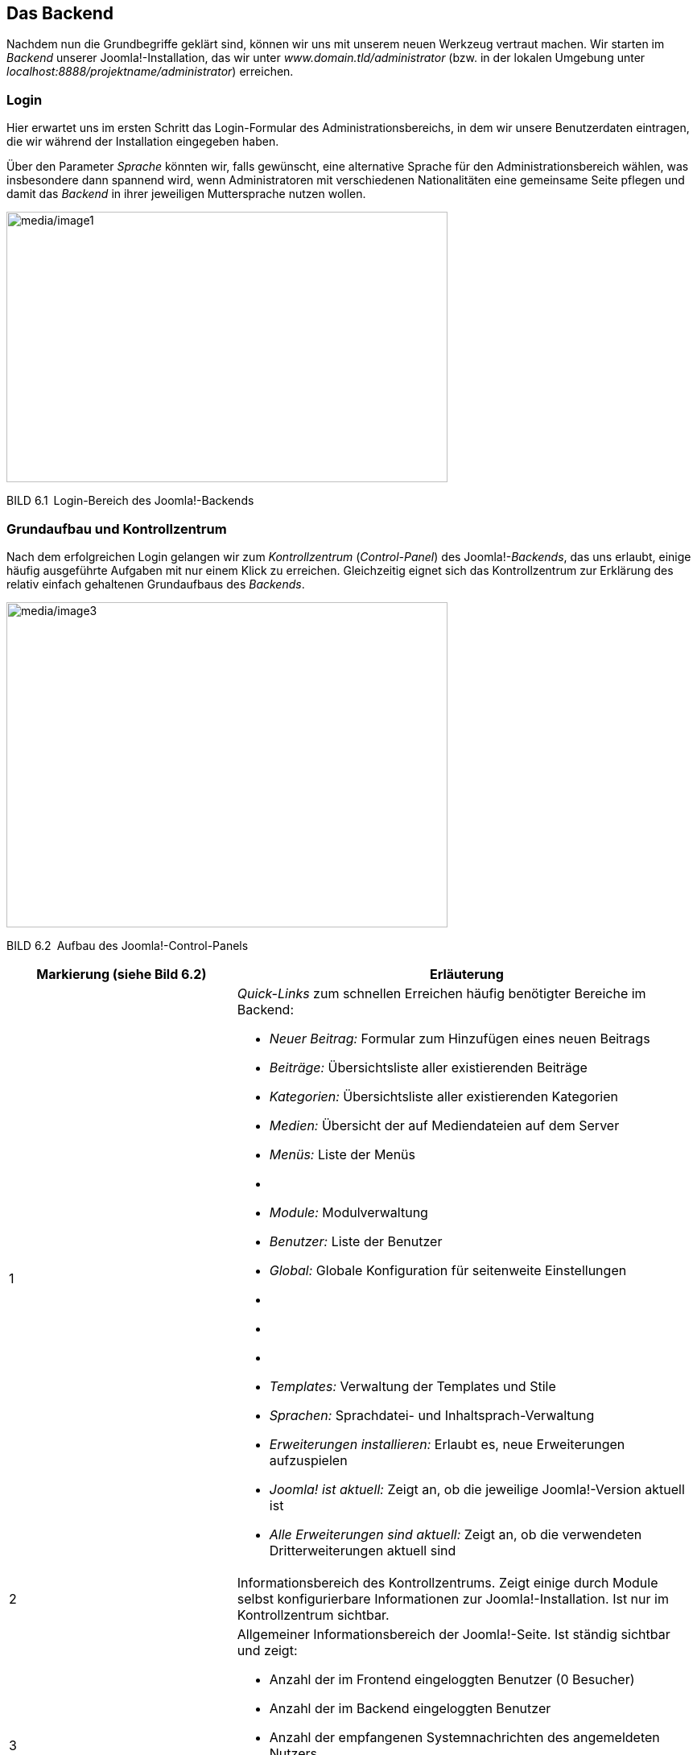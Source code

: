 == Das Backend

Nachdem nun die Grundbegriffe geklärt sind, können wir uns mit unserem
neuen Werkzeug vertraut machen. Wir starten im _Backend_ unserer
Joomla!-Installation, das wir unter _www.domain.tld/administrator_ (bzw.
in der lokalen Umgebung unter
_localhost:8888/projektname/administrator_) erreichen.

=== Login

Hier erwartet uns im ersten Schritt das Login-Formular des
Administrationsbereichs, in dem wir unsere Benutzerdaten eintragen, die
wir während der Installation eingegeben haben.

Über den Parameter _Sprache_ könnten wir, falls gewünscht, eine
alternative Sprache für den Administrationsbereich wählen, was
insbesondere dann spannend wird, wenn Administratoren mit verschiedenen
Nationalitäten eine gemeinsame Seite pflegen und damit das _Backend_ in
ihrer jeweiligen Muttersprache nutzen wollen.

image:media/image1.png[media/image1,width=548,height=336]

BILD 6.1 Login-Bereich des Joomla!-Backends

=== Grundaufbau und Kontrollzentrum

Nach dem erfolgreichen Login gelangen wir zum _Kontrollzentrum_
(_Control-Panel_) des Joomla!-_Backends_, das uns erlaubt, einige häufig
ausgeführte Aufgaben mit nur einem Klick zu erreichen. Gleichzeitig
eignet sich das Kontrollzentrum zur Erklärung des relativ einfach
gehaltenen Grundaufbaus des _Backends_.

image:media/image3.png[media/image3,width=548,height=404]

BILD 6.2 Aufbau des Joomla!-Control-Panels

[width="100%",cols="33%,67%",]
|===
|Markierung (siehe Bild 6.2) |Erläuterung

|1 a|
_Quick-Links_ zum schnellen Erreichen häufig benötigter Bereiche im
Backend:

* _Neuer Beitrag:_ Formular zum Hinzufügen eines neuen ­Beitrags
* _Beiträge:_ Übersichtsliste aller existierenden Beiträge
* _Kategorien:_ Übersichtsliste aller existierenden Kategorien
* _Medien:_ Übersicht der auf Mediendateien auf dem Server
* _Menüs:_ Liste der Menüs
* {blank}
* _Module:_ Modulverwaltung
* _Benutzer:_ Liste der Benutzer
* _Global:_ Globale Konfiguration für seitenweite Einstellungen
* {blank}
* {blank}
* {blank}
* _Templates:_ Verwaltung der Templates und Stile
* _Sprachen:_ Sprachdatei- und Inhaltsprach-Verwaltung
* _Erweiterungen installieren:_ Erlaubt es, neue Erweiterungen
aufzuspielen
* _Joomla! ist aktuell:_ Zeigt an, ob die jeweilige Joomla!-Version
aktuell ist
* _Alle Erweiterungen sind aktuell:_ Zeigt an, ob die verwendeten
Dritterweiterungen aktuell sind

|2 |Informationsbereich des Kontrollzentrums. Zeigt einige durch Module
selbst konfigurierbare Informationen zur Joomla!-Installation. Ist nur
im Kontrollzentrum sichtbar.

|3 a|
Allgemeiner Informationsbereich der Joomla!-Seite. Ist ständig sichtbar
und zeigt:

* Anzahl der im Frontend eingeloggten Benutzer (0 Besucher)
* Anzahl der im Backend eingeloggten Benutzer
* Anzahl der empfangenen Systemnachrichten des angemeldeten Nutzers
* den Link _Vorschau_, der das Frontend der aktuellen Seite in einem
neuen Tab öffnet
* den Link _Abmelden_, der den aktuellen Benutzer aus dem
­Administrationsbereich ausloggt

|4 |Navigation des Backends

|5 |Bereich der Backends, in dem Nachrichten des Systems eingeblendet
werden, beispielsweise „Erfolgreich gespeichert“ oder „Beitrag
gelöscht“. Im konkreten Beispiel ist die Bitte des Joomla-Projekts zu
sehen, auf freiwilliger Basis anonymisierte Systemdaten zu erfassen, die
den Entwicklern bei der Weiterentwicklung von Joomla helfen. Wenn Sie
die Weiterentwicklung des Systems unterstützen wollen, wählen Sie hier
„immer“. Die erfassten Statistiken sind frei
abrufbar.footnote:[https://developer.joomla.org/about/stats.html]

|6 |Nachinstallationshinweise werden nach der Neuinstallation bzw. einem
Update von Joomla angezeigt und dienen dazu, wichtige Informationen bzw.
Handlungsempfehlungen einzublenden. Per Klick auf den Button Hinweise
anzeigen können diese Hinweise dann gelesen werden. Einige Hinweise sind
dabei rein informativer Natur und können durch einen entsprechenden
Klick als gelesen markiert werden, andere Hinweise enthalten konkrete
Handlungsempfehlungen oder gar einen Button, der auf Knopfdruck
Änderungen vornimmt.
|===

Von hier aus starten wir nun einen kleinen Rundgang durch die
wichtigsten Seiten des Administrationsbereichs. Wir werden erst einmal
nur einen kleinen Teil der Seiten näher kennenlernen, weil viele
Bereiche nochmals im weiteren Verlauf des Buchs erklärt werden – für
einen allgemeinen Überblick über die Funktionen sollte es jedoch
reichen. Starten wir also im Menüpunkt _System_, der uns beim Mouseover
die folgenden Optionen anbietet:

* _Kontrollzentrum:_ zeigt das Kontrollzentrum, in dem wir uns gerade
befinden
* {blank}
* _Konfiguration:_ zeigt die allgemeine Konfiguration der Joomla!-Seite
* {blank}
* _Globales_ _Freigeben:_ hebt den automatischen Schreibschutz von
Joomla!-Inhalten wieder auf, der das Überschreiben von Änderungen eines
anderen Administrators verhindern soll
* _Cache leeren:_ leert den Zwischenspeicher, den Joomla! zur
schnelleren Seitenauslieferung nutzt
* _Abgelaufenen Cache leeren:_ entfernt Dateien, die unnötigerweise im
Zwischenspeicher verblieben sind
* _Systeminformationen:_ zeigt zahlreiche Informationen zur
Joomla!-Installation, zur Serverumgebung, zu den Verzeichnisrechten und
bietet die Ausgabe des PHP-Befehls phpinfo()
* {blank}

Wir ändern nun zuerst einige Einstellungen in unserer Joomla!-Seite und
wechseln daher mit einem Klick auf System ++>++ Konfiguration in den
allgemeinen Konfigurationsdialog.

=== Allgemeine Konfiguration

Der Konfigurationsdialog bietet die Möglichkeit, Einstellungen zu
verändern, die für die gesamte Seite von Bedeutung sind und daher
zentral gesteuert werden sollten. Sein Aufbau entspricht dem nahezu
aller Joomla!-Erweiterungen im Backend. Er gliedert sich in die in Bild
6.3 markierten Bereiche.

image:media/image5.png[media/image5,width=548,height=359]

BILD 6.3 _Allgemeine Konfiguration_ der Joomla-Seite, Reiter _Site_

[width="100%",cols="34%,66%",]
|===
|Markierung (siehe Bild 6.3) |Erläuterung

|1 |Icon und Bezeichnung des gerade aktiven _Backend_-Bereichs

|2 |Werkzeugleiste (_Toolbar_) mit, je nach _Backend_-Bereich,
unterschiedlichen Optionen wie _Speichern_, _Speichern & Schließen_,
_Abbrechen_, _Löschen_ etc.

|3 |Unternavigation des gerade aktiven _Backend_-Bereichs, der dem
Nutzer ­oftmals den Umweg über die _Backend_-Navigation erspart

|4 |Ausgabebereich des jeweiligen _Backend_-Bereichs
|===

Während sich die Ausgabe, in Abhängigkeit vom jeweiligen
Administrationsbereich, ändert, bleibt die grundsätzliche Aufteilung
erhalten, sodass die Nutzer stets ein einheitliches Benutzerinterface
vorfinden.

Im konkreten Fall finden wir nun, wie bereits erwähnt, zahlreiche
Konfigurationsoptionen, die sich in vier Reiter (_Site, System, Server,
Textfilter,_ _Berechtigungen,_) aufteilen und die über die _Tabs_ (siehe
Bild 6.3, Markierung 4, oberer Rand) aufgerufen werden können. Die im
Reiter _Site_ zur Verfügung stehenden Parameter sind in der Tabelle 6.1
aufgelistet und bieten viele spannende Möglichkeiten, die auch beim
Mouseover des jeweiligen Parameternamens nochmals erklärt werden.

TABELLE 6.1 Konfigurationsparameter des Reiters _Site_

[width="100%",cols="34%,66%",]
|===
|Parameter |Erklärung

|Website |

|Name der Website |Der Name der Website wird an verschiedenen Stellen
der ­Website genutzt (Titel der Offline-Seite, Titel des
Administrationsbereichs) und wurde bereits während der Installation
vergeben.

|Website offline |Joomla! bietet die Möglichkeit, die Seite z. B. für
Updates oder größere Anpassungsarbeiten, die ohne die neugierigen Augen
der Besucher erfolgen sollen, offline zu schalten.

|Offline-Text |Sollte sich die Seite im Offline-Modus befinden, so wird
einem Besucher entweder gar kein Text (_Verbergen_), ein eigener Text
(_Eigenen Text benutzen_) oder ein _Standardtext_ angezeigt.

|Eigener Text |Hier kann der _eigene Text_ für den Offline-Modus
eingegeben werden. HTML-Tags sind dabei erlaubt.

|Offline-Bild |Bild, das auf der Offline-Seite unserer Installation
angezeigt wird

|Bearbeitungsicons für |Joomla! unterstützt die Bearbeitung von
bestimmten Seiteninhalten (konkret: Module, Menüs und Beiträge) über das
Frontend der Seite. Über diesen Parameter kann bestimmt werden, ob die
Bearbeitungsfunktion nur für Menüs, nurfür Module oder für beide
Inhaltsarten aktiviert werden soll.

|Editor |Joomla! bietet zur Textbearbeitung verschiedene Editoren, die
hier für alle Nutzer gesetzt werden können.

|Standard Captcha |Zu verwendendes _Captcha_-Bild zur Verhinderung von
Spam-Absendungen

|Standard Zugriffsebene |Setzt die standardmäßige _Zugriffsebene_ für
neue Inhalte, ­Menüpunkte und Module (siehe Kapitel 11.3,
„Zugriffsebene“)

|Standard Listenlänge |Gibt an, wie viele Einträge standardmäßig in den
Listenansichten des Administrationsbereichs zur Verfügung stehen sollen

|Standard Feedlänge |Anzahl der _Beiträge_, die in den durch Joomla!
generierten RSS- und Atom-Feeds abrufbar sein sollen

|Feed-E-Mail |In RSS- und Atom-Feeds kann eine Autor-E-Mail-Adresse
angegeben werden. Über diesen Parameter wird gesteuert, ob im Feed
garkeine Adresse, die Mailadresse des jeweiligen Autors oder die
allgemeine Mailadresse der Seite angegeben wird, wobei entweder „keine“
oder „Website-E-Mail“ zu empfehlen ist, damit die (unter Umständen
private) Mailadresse des Autors nicht versehentlich öffentlich wird.

|Globale Meta-Daten |

|Meta-Beschreibung |Meta-Beschreibung für Seiten, die keine eigene,
separate Meta-Beschreibung zugewiesen bekommen haben

|Meta-Schlüsselwörter |Meta-Keywords für diejenigen Seiten, denen keine
separaten Keywords zugewiesen wurden

|Robots |Beeinflusst, ob und wie Suchmaschinen (robots) die jeweilige
Seiten einlesen dürfen.

|Inhaltsrechte |Generiert den Tag ++<++meta name="rights" /++>++, der
für die Angaben der Lizenz für Inhalte genutzt wird

|Autor-Meta-Tag anzeigen |Steuert die Einblendung des Tags ++<++meta
name="author" /++>++

|Joomla!-Version anzeigen |Gibt die jeweilige Joomla-Version im
generator-Tag des HTML-Codes aus – unter Sicherheitsgesichtspunkten
nicht zu empfehlen.

|Suchmaschinenoptimierung (SEO) |

|Suchmaschinenfreundliche URL |Joomla! bietet die Möglichkeit, URLs für
Menschen und Suchmaschinen lesbarer zu gestalten. Diese Funktion wird
über diesen Parameter aktiviert (siehe Kapitel 13.2, „SEF URLs“).

|URL-Rewrite nutzen |Nutzt die URL-Rewriting-Funktionen des Webservers
(falls unterstützt). Details siehe Kapitel 13.2, „URL-Rewriting“.

|Dateiendung an URL anfügen |Fügt eine zum Dokumententyp passende Endung
an die URL an

|Unicode-Aliasse |Umlaute und Sonderzeichen in den URLs erlauben oder
­umwandeln (ä = ae)

|Seitenname auch im Titel |Fügt den Seitennamen (s. o.) zum
++<++title++>++-Tag hinzu

|Cookies |

|Domaincookie |Ermöglicht es, das Sitzungscookie auf eine bestimmte
Domain zu beschränken

|Cookie-Pfad |Ermöglicht es, das Sitzungscookie auf einen bestimmten
Pfad zu beschränken
|===

Wir nutzen die günstige Gelegenheit und ändern einen Parameter des
_Site_-Reiters, der standardmäßig leider nicht optimal vorkonfiguriert
ist. Dafür setzen wir den Parameter _Standard-Listenlänge_ auf den Wert
„100“, um bei der späteren Administration nicht ständig manuell auf die
nächste Seite einer Listenansicht wechseln zu müssen.

Nun wechseln wir zum Reiter _System_ und betrachten erneut die zur
Verfügung stehenden Parameter in Tabelle 6.2.

TABELLE 6.2 Konfigurationsparameter des Reiters _System_

[width="100%",cols="32%,68%",]
|===
|Parameter |Erklärung

|System |

| |

|Protokollverzeichnis |Verzeichnis zur Speicherung von
Joomla!-spezifischen Log­dateien

|Hilfeserver |Server, der für die Anzeige integrierter Hilfe-Dateien
genutzt wird

|Fehlersuche (Debug) |

|System debuggen |Gibt verschiedene Informationen aus, die Entwicklern
bei der Fehlerbehebung helfen

|Sprache debuggen |Markiert Systemausgaben, die noch nicht in
Sprachdateien übersetzt wurden. Relevant für Entwickler.

|Zwischenspeicher (Cache) |

|Cache-Speicher |Auswahl der Zwischenspeichermethoden

|Pfad zum Cache-Ordner |Gibt den absoluten Pfad zu dem Ordner an, den
Joomla für das Datei-Caching verwendet.

|Cache-Dauer |Steuert, wie lange Inhalte im Zwischenspeicher erhalten
bleiben sollen

|Plattformspezifischer Cache |Joomla kann für jede Plattform (konkret:
für jeden User-Agent) einen eigenen Cache erstellen – damit lassen sich
Seiten, die z.B. über eine hardcodierte Weiche für Mobilgeräte verfügen,
für die unterschiedlichen Geräte in der jeweiligen Version cachen.

|Cache |Steuert die Zwischenspeicherung der Joomla! Seite zur
schnelleren Auslieferung (siehe Kapitel 20.1.3, „Integriertes
Joomla!-Caching“)

|Sitzung (Session) |

|Sitzungsspeicher |Auswahl der Methode zur Speicherung der
Session-Informationen

|Sitzungslänge |Zeitraum, nachdem ein inaktiver Benutzer automatisch
abgemeldet wird

|Geteilte Session |Falls aktiviert, wird ein Nutzer, der sowohl über
Frontend- auch als über Backend-Rechte verfügt, automatisch in beiden
Seitenbereichen angemeldet, egal ob der Login über das Front- oder
Backend erfolgt.
|===

Auch hier passen wir einen wichtigen Parameter an, der uns andernfalls
viele Nerven bei der Administration kosten würde. Da Joomla! einen
Benutzer auch dann als „inaktiv“ wahrnimmt, wenn er z. B. bei der
Eingabe eines komplexen Texts längere Zeit auf einer Seite verweilt,
kommt es bei der standardmäßigen _Sitzungslänge_ von 15 Minuten oftmals
zu Situationen, in denen ein Administrator unbeabsichtigt abgemeldet
wird und dabei seine Änderungen verliert. Daher tragen wir hier einen
passenden Wert, z.B.„90“ ein.

image:media/image7.png[media/image7,width=548,height=336]

BILD 6.4 Allgemeine Konfiguration, Reiter _System_

[width="99%",cols="14%,86%",options="header",]
|===
|CHV++_++BOX++_++ID++_++02 |
|icn002 |Die Option „Sitzungslänge“ ist sicherheitsrelevant! Bitte
wählen Sie hier einen Wert, der nicht größer ist als die maximal
denkbare Bearbeitungspause, die vorkommen könnte. Sehr große Werte (z.B.
mehrere Tage oder gar Woche und Monate) führen dazu, dass der
automatische Logout aus dem Backend nicht mehr greift und es Angreifern
gelingen kann, die Sitzung (und damit die Seite) zu übernehmen.
|===

Der nächste Reiter, der zahlreiche Parameter beeinflusst, die sich auf
die Systemumgebung beziehen, nennt sich _Server_ und ist wiederum über
die Tabs zu erreichen.

Die verfügbaren Parameter, aufgelistet in Tabelle 6.3, führen bei
Fehlkonfigurationen dazu, dass die Joomla!-Installation im Extremfall
nicht mehr ohne Weiteres funktionsfähig ist, und sollten daher mit
Vorsicht verändert werden.

TABELLE 6.3 Konfigurationsparameter des Reiters _Server_

[width="100%",cols="27%,73%",]
|===
|Parameter |Erklärung

|Server |

|Tempverzeichnis |Verzeichnis zur Speicherung temporärer Daten,
insbesondere zum Entpacken von Archiven bei der
Erweiterungsinstallation. Muss daher beschreibbar sein.

|GZIP-Komprimierung |Komprimierung der Ausgabe vor dem Transfer zum
Nutzer (siehe Kapitel 20.3.1, „Aktivierung der GZIP-Komprimierung“)

|Fehler berichten |Steuert, welche Fehlermeldungen durch PHP ausgegeben
werden sollen

|HTTPS erzwingen |Erzwingt die Nutzung des https-Protokolls im
Administrationsbereich oder der gesamten Seite

|Zeitzone |

|Serverzeitzone |Festlegen der jeweiligen Zeitzone zur Ausgabe von Zeit-
und Datumsinformationen

|FTP |

|FTP aktivieren |Nutzung des FTP-Modus (siehe Kapitel 4.1, „Installation
in der lokalen Umgebung“)

|Server |FTP-Server

|Port |Port, auf dem der FTP-Server lauscht

|Benutzername |Benutzer, der für die FTP-Verbindung genutzt wird

|Passwort |Passwort der FTP-Verbindung

|Root-Verzeichnis |Relativer Pfad der Joomla!-Installation auf dem
FTP-Server

|Proxy |

|Proxyunterstützung |Erlaubt es, einen Proxyserver anzugeben, den Joomla
dann für den Verbindungsaufbau nach außen, z.B. zum Abruf von Updates,
nutzt.

|Datenbank |

|Typ |Typ der Datenbankanbindung

|Server |Datenbankserver IP bzw. Hostname

|Benutzer |Benutzer, der zum Aufbau der Datenbankverbindung genutzt wird

|Datenbank |Name der Datenbank auf dem Datenbankserver

|Präfix |Präfix der Datenbanktabellen

|Mailing |

|Mails senden |Steuert global, ob die Joomla-eigene Mailfunktion
aktiviert oder deaktiviert ist.Vermeidet z.B. den unbeabsichtigten
Mailversand in Testumgebungen.

|Massenmail deaktivierten |Erlaubt die Funktion zum Versand von
Infomails an alle Seitenbenutzer (siehe 6.4) zu Deaktivieren

|Absenderadresse |E-Mail-Adresse, die als Absender bei Systememails
gesetzt wird

|Absendername |Name des Absenders von Systememails

|Antwort-An-Adresse |E-Mail-Adresse die als „Antwort-An“ (Reply-To)
Adresse von Systememails gesetzt wird

|Antwort-An-Name |Name für die „Antwort-An“-Adresse

|Mailer a|
Wählt aus, welche Funktion zum Versand von E-Mails verwendet werden
soll:

* _PHP-Mail:_ integrierte Mailfunktion der PHP-Installation, Standard
* _Sendmail:_ nutzt das UNIX-Programm sendmail zum Versand, benötigt die
exec()-Funktion von PHP
* _SMTP:_ nutzt einen frei konfigurierbaren SMTP-Server zum Versand.
Alternative, wenn der in PHP integrierte Mailer nicht funktionsfähig
ist.

|Sendmailverzeichnis |Pfad zum Sendmail-Programm auf dem jeweiligen
Webserver

|SMTP-Authentifizierung |Falls der Versand mittels SMTP gewählt wurde,
so kann über diesen Parameter eingestellt werden, ob der Server eine
Authentifizierung erfordert.

|SMTP-Sicherheit |Wahl der vom SMTP-Server unterstützten
Verschlüsselungsmethode (SSL bzw. TLS)

|Port |Port, auf dem der SMTP-Server auf Verbindungsversuche wartet

|Benutzer |Benutzer, der zur Anmeldung am SMTP-Server verwendet werden
soll

|Passwort |Passwort, das zur Anmeldung genutzt werden soll

|Server |Hostname oder IP-Adresse des SMTP-Servers
|===

Es gibt zwei Parameter, die unsere besondere Aufmerksamkeit erfordern,
da sie standardmäßig nicht optimal eingestellt sind. Zunächst müssen wir
die _Serverzeitzone_ an den Standort unserer Serverumgebung anpassen, da
andernfalls Probleme bei der Datums- und Uhrzeitdarstellung entstehen
würden.

Außerdem empfiehlt es sich, die _Von E-Mail_-Adresse auf eine allgemeine
Adresse wie _info@domain.tld_ zu setzen, da dort standardmäßig die bei
der Installation verwendete, eventuell private E-Mail-Adresse des
Administrators verwendet wird.

image:media/image9.png[media/image9,width=548,height=440]

BILD 6.5 Allgemeine Konfiguration, Reiter _Server_

Anschließend wechseln wir zum Tab _Textfilter_, über den wir bestimmen,
welche eingegebenen Informationen und Formatierungen aus einem
Eingabefeld herausgefiltert werden sollen. Dabei ist es möglich, diese
Zuordnung für jede _Benutzergruppe_ (=Filtergruppe) separat vorzunehmen.
Das _Filterverfahren_ steuert aus, ob überhaupt kein HTML verwendet
werden darf (_Kein HTML_), ob alle Tags verwendet werden dürfen (_Keine
Filterung_) oder ob _Standard White_- bzw. _Blacklisten_ verwendet
werden sollen, deren Filteroptionen gängige Angriffe verhindern. Zudem
ist es auch möglich, _eigene Black_- bzw. _Whitelisten_ festzulegen,
wofür die beiden Eingabefelder _Elemente filtern_ und _Attribute
filtern_ genutzt werden.

image:media/image10.png[media/image10,width=548,height=284]

BILD 6.6 Konfiguration der Textfilter

Dem verbleibenden Reiter _Berechtigungen_ widmen wir uns in einem
späteren Kapitel (siehe 11.4, „Berechtigungen“) und übernehmen daher
erst einmal unsere Änderungen durch einen Klick auf Speichern &
Schliessen in der _Toolbar_.

=== Massenmail

Wir landen nun wieder im _Kontrollzentrum_ und betrachten den nächsten
Obermenüpunkt „Benutzer“, der uns beim Mouseover die folgenden Optionen
anbietet:

* _Verwalten:_ Übersicht aller vorhandenen Benutzer
* _Neuer Benutzer:_ Neuen Benutzer hinzufügen
* _Gruppen:_ Übersicht der Benutzergruppen
* _Neue Gruppe:_ Neue Benutzergruppe hinzufügen
* _Zugriffsebenen:_ Auflistung der Zugriffsebenen
* _Neue Zugriffsebene:_ Neue Zugriffsebene hinzufügen
* _Benutzerhinweise:_ Erlauben uns, Notizen zu beliebigen Nutzern
zuzuordnen, die anschließend von den anderen Administratoren betrachtet
werden können
* _Neue Hinweis:_ Neuen Hinweis zu einem Benutzer anlegen
* _Hinweiskategorien:_ Erlaubt die Kategorisierung der Notizen
* _Neue Kategorie:_ Neue Kategorie für Notizen anlegen
* _Felder:_ Erlaubt die Verwaltung von Profilfeldern für Nutzer
* _Feldgruppen:_ Erlaubt die Verwaltung der Gruppen, in der die Felder
der Profile einsortiert werden
* _Massenmail_ _an Benutzer:_ Dient zum Versand von E-Mails an die auf
der Seite registrierten Benutzer

Da der Benutzer-, Gruppen-, Rechteverwaltung ein eigenes Kapitel
gewidmet ist (siehe Kapitel 11, „Benutzer- und Rechteverwaltung“),
schauen wir uns erst einmal den Menüpunkt Massenmail an Benutzer an, den
wir mittels Mausklick öffnen.

Diese Funktion des Administrationsbereichs erlaubt es uns, E-Mails an
bestimmte _Benutzergruppen_ zu versenden, um beispielsweise über
anstehende Wartungsarbeiten und damit verbundene Offline-Zeiten zu
informieren.

image:media/image13.png[media/image13,width=548,height=256]

BILD 6.7 Massenmail-Funktion des Administrationsbereichs

Dafür wählen wir zuerst in der linken Spalte im _Details_-Bereich die
Gruppe aus, an die wir unsere E-Mail versenden wollen. Leider ist dabei
keine Mehrfachauswahl möglich, wir können jedoch über die Checkbox
_E-Mail an Untergruppen_ auch Benutzer in den Versand mit einbeziehen,
die Untergruppen der gewählten Gruppe zugeordnet sind. Die Zuordnung der
Gruppen zueinander wird dabei über die unterschiedliche Einrückung
veranschaulicht.

In der rechten Spalte können wir nun Betreff und Text unserer E-Mail
vergeben und dafür, falls wir den Parameter _Als HTML versenden_ gewählt
haben, beliebige HTML-Tags verwenden.

Die fertige Nachricht lässt sich über einen Klick auf den Button
_Senden_ abschicken, der sich in der _Toolbar_ befindet.

=== Menü: Menüs und Inhalte

Die nächsten beiden Obermenüpunkte heißen _Menüs_ und _Inhalt_ und
bilden die Bereiche zur Verwaltung von Menüpunkten und Inhalten ab. Da
wir auch diesen beiden Menüpunkten eigene Kapitel widmen, wollen wir für
den Moment nur kurz aufzeigen, welche Möglichkeiten sich hier bieten.

Der Navigationspunkt _Menü_ bietet beim Mouseover die folgenden
Möglichkeiten:

* _Verwalten:_ Auflistung aller erstellten Menüstrukturen
* _Neues Menü:_ Neue Menüstruktur anlegen
* Alle Menüeinträge: Zeigt alle Menüeinträge an, unabhängig vom
zugeordneten Menü
* _Main Menu:_ Listet die Menüeinträge des standardmäßig angelegten
Menüs _Main Menu_ auf
* _Neuer Menüeintrag:_ Legt im Menü _Main Menu_ einen neuen Menüeintrag
an

Der Menüpunkt _Inhalt_ beinhaltet diverse Optionen rund um die
Beitragsverwaltung:

* _Beiträge:_ Auflistung aller auf der Seite vorhandenen Beiträge
* _Neuer Beitrag:_ Öffnet das Formular zum Hinzufügen eines neuen
Beitrags
* _Kategorien:_ Listet die Kategorienstruktur der Seite auf
* _Neue Kategorien:_ Erstellt eine neue Kategorie
* _Felder:_ Verwaltet die Zusatzfelder, die für die Inhaltsverwaltung
angelegt wurden
* _Feldgruppen:_ Verwaltet die Gruppen, in denen die Felder sortiert
sind.
* _Haupteinträge:_ Listet die Beiträge auf, die als _Haupteinträge_
markiert sind
* _Medien:_ Verwaltet hochgeladene Mediendateien

Wir wollen uns nun dem Menüpunkt _Medien_ widmen, den wir per Klick
öffnen.

=== Medienverwaltung

image:media/image15.png[media/image15,width=548,height=187]

BILD 6.8 Standardansicht der Medienverwaltung in einer leeren
Joomla!-Installation

Die in Joomla! integrierte _Medienverwaltung_ bietet rudimentäre
Funktionen zum Upload von Bild- und Office-Dateiformaten, die in einer
frei konfigurierbaren Ordnerstruktur abgelegt und anschließend an
verschiedenen Stellen des Systems verwendet werden können.

Die Medienverwaltung verfügt in der aktuellen Version leider nur über
einen sehr eingeschränkten Funktionsumfang und bietet daher auch keine,
in anderen CMS üblichen, integrierten Funktionen zur Manipulation
(Beschneidung, Verkleinerung, Thumbnail-Erstellung etc.) von
hinterlegten Bildern.

Wir wollen den Medien-Manager aber dennoch nutzen, um die grundlegende
Datei- und Ordnerstruktur unserer Dateien anzulegen und ein Beispielbild
hochzuladen. Dafür legen wir zuerst einen entsprechenden Beispielordner
an, was durch Angabe des entsprechenden Ordnernamens im Eingabefeld
unter der Dateiübersicht und einen anschließenden Klick auf Neues
Verzeichnis erstellen geschieht. Daraufhin erscheint der neu angelegte
Ordner sowohl in der linken Spalte des Medien-Managers, der als
Ordner-Browser fungiert, als auch in der rechten Spalte des Browsers, wo
er mit einem entsprechend großen Icon versehen wurde (siehe Bild 6.9).

image:media/image17.png[media/image17,width=548,height=211]

BILD 6.9 Anlegen eines neuen Ordners im Medienverzeichnis

Nun wechseln wir in den gerade erstellten Ordner, indem wir auf das Icon
bzw. den Ordnernamen in einer der beiden Spalten klicken. Dieser ist
erwartungsgemäß leer, weshalb wir für unsere weitere Arbeit erst ein
neues Bild hochladen müssen. Dies geschieht im _Datei hochladen_-Bereich
in der rechten Spalte des Medien-Managers. Dort können wir mittels Klick
auf den Datei auswählen-Button eine _.jpg-_, _.bmp-_, _.gif-_ oder
_.png_-Datei auf unserer lokalen Festplatte wählen und diese Datei
anschließend durch einen Klick auf _Hochladen starten_ zum zuvor
erstellten und selektieren Verzeichnis hinzufügen.

image:media/image19.png[media/image19,width=548,height=176]

BILD 6.10 Upload einer Datei in den Medien-Manager

Die hochgeladene Datei erscheint nun im Dateibrowser (rechte Spalte) und
könnte als Bild in verschiedenen Bereichen der Administration verwendet
werden. Diesen erfolgreichen Schritt bestätigt uns das System auch durch
die Ausgabe einer entsprechenden Statusmeldung über der eigentlichen
Ausgabe des Medien-Managers.

Das Löschen einer Datei oder eines Ordners erfolgt entweder über das
mittels Pfeil markierte Icon in Bild 6.11 oder durch Selektion der
Checkboxen beim entsprechenden Datei-Icon in der Detailansicht
(Einzuschalten oberhalb der Bildüberischt) und Anklicken des
_Löschen_-Buttons in der Toolbar. Wir behalten das gerade hochgeladene
Bild aber erst einmal, da wir es im späteren Verlauf nochmals verwenden
wollen.

image:media/image21.png[media/image21,width=548,height=169]

BILD 6.11 Bild nach dem erfolgreichen Hochladen; Löschen des Bildes über
das markierte Icon

image:media/image22.png[media/image22,width=548,height=179]

BILD 6.12 Löschen eines oder mehrerer Bilder über Selektion der
entsprechenden Checkbox und ­anschließenden Klick auf _Löschen_ in der
Toolbar

Standardmäßig ist der Upload von Dateien mit einer Maximalgröße von 10
MB vorgesehen. Was aber, wenn wir größere Dateien hochladen müssen oder
die Größe der Dateien beschränken wollen? Dafür bietet die
Medienverwaltung, wie fast jede Joomla!-Erweiterung, einige
Konfigurationsmöglichkeiten, die über einen Klick auf das Icon
_Optionen_ am rechten Rand in der Toolbar des jeweiligen Bereichs
geöffnet werden. Es gibt also, im Unterschied zu Systemen wie _MODx_,
keinen zentralen Konfigurationsbereich für alle installierten
Erweiterungen und Funktionen, sondern die entsprechenden Einstellungen
werden direkt im _Optionen_-Dialog der jeweiligen Komponente
vorgenommen.

Der Klick auf den entsprechenden Toolbar-Button bringt uns nun in den
Konfigurationsbereich mit den in Tabelle 6.4 erläuterten Parametern.

TABELLE 6.4 Parameter der Medienverwaltung

[width="100%",cols="34%,66%",]
|===
|Parameter |Erklärung

|Erlaubte Dateiendungen |Allgemeine, erlaubte Dateiendungen beim Upload
von Dateien aller Art

|Max. Größe (in MB) |Maximalgröße der hochgeladenen Dateien

|Dateiverzeichnis-Pfad |Relativer Pfad, in dem die Dateien des
Medien-Managers ­gespeichert werden sollen

|Bildverzeichnis-Pfad |Relativer Pfad, in dem Dateien gespeichert werden
sollen, die der Medien-Manager im „Nur Bilder“-Modus hochlädt

|Upload blockieren |Blockiert den Upload für Nutzer, die nicht
mindestens den ­Benutzerstatus _Publisher_ innehaben, wenn aufgrund der
Serverumgebung der Inhalt einer Datei nicht zweifelsfrei festgestellt
werden kann.

|Dateitypen überprüfen |Prüft die hochgeladenen Dateien mit der
PHP-Erweiterung ­__Fileinfo__ bzw. _MIME Magic_, um zu verhindern, dass
Dateien mit einer gefälschten Dateiendung hochgeladen werden

|Erlaubte Bildendungen |Erlaubte Dateiendungen im „Nur Bilder“-Modus

|Ignorierte Dateiendungen |Dateiendungen, deren Dateityp nicht auf
Fälschungsversuche hin überprüft werden soll

|Erlaubte Dateitypen |Kommagetrennte Liste der erlaubten MIME-Typen

|Verbotene Dateitypen |Kommagetrennte Liste der verbotenen MIME-Typen

| |
|===

Dem aufmerksamen Leser wird aufgefallen sein, dass die Medienverwaltung
zwei verschiedene Pfadangaben in den Optionen zur Konfiguration
anbietet: den _Dateiverzeichnis-Pfad_ und den _Bildverzeichnis-Pfad_.
Diese im ersten Moment verwirrende Unterscheidung entsteht dadurch, dass
der Medien-Manager in zwei verschiedenen Betriebsarten genutzt wird. Der
erste, gerade durch uns genutzte Modus ist der allgemeine
„Datei-und-Bild“-Modus, in dem sowohl der Upload von allgemeinen Dateien
als auch der Upload von Bildern möglich ist. Wird der Medien-Manager
aber bei der Bearbeitung eines Beitrags (siehe Kapitel 7.2, „Inhalte
erstellen“) aufgerufen, so ist der Upload auf Bilddateien beschränkt.
Speziell für diesen Modus kann dann auch ein separates
Upload-Verzeichnis durch den _Bildverzeichnis-Pfad_-Parameter angegeben
werden.

Wir nutzen unseren Besuch im Konfigurationsdialog dafür, die von einigen
Grafikprogrammen ausgegebene Dateiendung .jpeg zur Liste der _erlaubten
Bildendungen_ hinzuzufügen, und verlassen den Dialog anschließend durch
einen Klick auf den Button Speichern & Schliessen in der oberen Leiste
des Konfigurationsdialogs.

[width="99%",cols="14%,86%",options="header",]
|===
|CHV++_++BOX++_++ID++_++01 |
|icn001 |Insbesondere im professionellen Bereich hat das Vektor-basierte
Grafikformat SVG eine zunehmende Verbreitung. Leider unterstützt Joomla
3.7 das Hochladen von SVGs über den Medien-Manager nicht, da SVGs
aufgrund ihrer technischen Eigenschaften als potenzielles
Sicherheitsrisiko gelten und daher von einem Sicherheitsmechanismus
geblockt werden. In Joomla 3.8 soll der Upload zumindest für
Administratoren möglich sein, bis dahin gilt es alternative Lösungen wie
einen FTP-Upload oder entsprechende Editor-Erweiterungen (Stichwort JCE,
siehe Kapitel 15) zu nutzen.
|===

image:media/image25.png[media/image25,width=548,height=315]

BILD 6.13 Konfigurationsdialog der Medienverwaltung

=== Menü: Komponenten

Nachdem wir unser erstes Bild hochgeladen haben, wollen wir mit unserem
Rundgang fortfahren. Als nächsten Menüpunkt der Administration finden
wir den Punkt „Komponenten“, der beim Mouseover, wie bereits zuvor die
anderen Menüpunkte, einige Optionen zur Verfügung stellt:

* _Banner:_ Komponente zur Verwaltung von Werbeanzeigen
* _Banner:_ Verwaltung der Anzeigen
* _Kategorien:_ Verwaltung der Anzeigenkategorien
* _Kunden:_ Verwaltung der Anzeigenkunden
* _Statistiken:_ Statistik über die Anzahl der Klicks je Anzeige,
Kategorie und Kunde
* __Joomla-Aktualisierung:__In Joomla integrierter Mechanismus zum
Updaten der Installation auf neue Versionen.
* _Kontakte:_ Verwaltung von Kontaktformularen
* _Kontakte:_ Verwaltung der einzelnen Kontakte
* _Kategorien:_ Verwaltung der Kontakt-Kategorien
* _Übersetzungs-Verknüpfungen:_ Dient zur Verwaltung und Verknüpfung von
Inhalten auf mehrsprachigen Seiten
* _Nachinstallationshinweise:_ Zeigt wichtige Hinweise und
Handlungsempfehlungen an, die nach einer Neuinstallation bzw.
Aktualisierung von Joomla auftreten.
* _Nachrichten:_ Schreiben und Empfangen von systeminternen Nachrichten
* _Nachricht schreiben:_ Nachricht an anderen Benutzer verfassen
* {blank}
* _Newsfeeds:_ Komponente zur Anzeige externer Newsfeeds auf der eigenen
Seite
* _Feeds:_ Verwaltung der RSS- und Atom-Feeds
* _Kategorien:_ Verwaltung der Feed-Kategorien
* _Suchindex:_ ermöglicht die Konfiguration der verbesserten
Suchfunktion _Suchindex_
* _Suche:_ ermöglicht die Auswertung von Suchanfragen, die über die
_Standard-Suche_ ausgeführt werden
* _Umleitungen:_ ermöglicht die Erstellung von Weiterleitungen, z. B. um
eine alte URL-Struktur zu ersetzen
* {blank}
* {blank}
* {blank}

Die jeweiligen Funktionen beleuchten wir noch einmal intensiver in
Kapitel 10.1 („Integrierte Erweiterungen“), weshalb uns an dieser Stelle
ein kurzer Überblick reicht.

=== Menü: Erweiterungen

Der nächste Menüpunkt „Erweiterungen“ dreht sich rund um die
Installation, Deinstallation, Aktualisierung und Konfiguration der
zahlreichen installierten und verfügbaren Joomla!-Erweiterungen. Da wir
auch diesem Thema ein eigenes Kapitel widmen (siehe Kapitel 10,
„Joomla!-Erweiterungen“), wollen wir uns wieder nur einen kurzen
Überblick verschaffen:

* _Verwalten;_ Auflistung, Installation, Deinstallation und
Aktualisierung der installierten Komponenten, Module, Plug-ins,
Templates und Sprachdateien
* _Installieren:_ Bietet diverse Installationswege für Erweiterungen
* _Aktualisieren:_ Übersicht über die verfügbaren
Erweiterungsaktualisierungen
* _Verwalten:_ Erlaubt das Auflisten, Aktivieren, Deaktivieren und
Deinstallieren von allen Erweiterungstypen
* _Überprüfen:_ Prüft das Dateisystem auf Erweiterungen, die zwar im
Dateisystem aber nicht in der Datenbank vorhanden sind
* _Datenbank:_ Prüft die Datenbank auf ihre Integrität
* _Warnungen:_ Zeigt mögliche Fehler an, die Erweiterungen verursachen
* _Sprachen installieren:_ Erlaubt das Installieren von weiteren
Sprachen über ein bequemes Interface
* _Aktualisierungsquellen:_ Verwaltung der Aktualisierungsserver, von
denen die Installation die Liste der verfügbaren Updates bezieht.
* _Module:_ Verwaltung und Zuordnung der installierten Module
* _Plugins:_ Verwaltung der installierten Plug-ins
* _Templates:_ Verwaltung, Zuweisung und Konfiguration der installierten
Templates
* _Stile:_ Verwaltung der Templatestile
* _Templates:_ Verwaltung der Basistemplates
* _Sprachen:_ Verwaltung und Zuweisung der installierten Sprachdateien
* _Installiert:_ Verwaltung der Systemsprachen
* _Inhaltssprachen:_ Verwaltung der Sprachen, in der Inhalte vorliegen
* _Overrides:_ Verwaltung der angepassten Sprachstrings

=== Menü: Hilfe

Das Hilfe-Menü besteht in erster Linie aus einer Sammlung verschiedener
externer Links sowie der integrierten Hilfe-Funktion, die jedoch keine
Inhalte lokal gespeichert hat, weshalb zur Nutzung eine
Internet-Verbindung erforderlich ist:

* _Joomla!-Hilfe:_ Integrierte Hilfsfunktion, lädt jedoch Inhalte vom
Joomla!-Hilfe-Server, daher nur mit Internetverbindung nutzbar
* _Offizielles Supportforum:_ Offizielles, englischsprachiges
Supportforum _forum.joomla.org_
* _Offizielles deutsches Forum:_ Deutschsprachiger Bereich von
_forum.joomla.org_
* _Dokumentationswiki:_ Umfassendes, gut gepflegtes Wiki
* _Hilfreiche Joomla!-Links_
* _Joomla!-Erweiterungen:_ Zentrales Erweiterungsverzeichnis
* _Joomla!-Übersetzungen:_ Joomla!-Übersetzungszentrale
* _Joomla!-Verzeichnis:_ Verzeichnis von Joomla!-Hostern und
-Dienstleistern
* _Community-Portal:_ Portal zur Community-Pflege mit regelmäßigen
Blogposts
* _Sicherheitszentrum:_ Website des Joomla! Security Teams
* _Entwicklerverzeichnis:_ Verzeichnis zahlreicher Informationen für
Entwickler
* _Stack-Exchange:_ Joomla-Subseite bei Stackexchange.com
* _Joomla-Shop!:_ Online-Shop für zahlreiche Merchandising-Materialien

Viele der angegebenen Links sind überaus interessant, weshalb sich ein
wenig schmökern durchaus lohnen kann.

Damit wären wir am Ende unseres kleinen Rundgangs angelangt und steigen
jetzt in den konkreten Teil unserer Arbeit ein: das Einpflegen unserer
ersten Inhalte.
